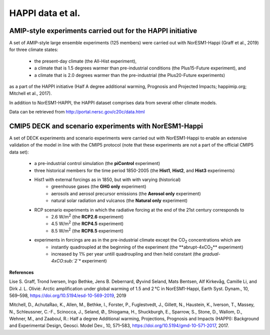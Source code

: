 .. _happi_data.rst

HAPPI data et al.
=============

AMIP-style experiments carried out for the HAPPI initiative
^^^^^^^^^^^^^

A set of AMIP-style large ensemble experiments (125 members) were carried out with NorESM1-Happi (Graff et al., 2019) for three climate states: 

   - the present-day climate (the All-Hist experiment), 
   - a climate that is 1.5 degrees warmer than pre-industrial conditions (the Plus15-Future experiment), and 
   - a climate that is 2.0 degrees warmer than the pre-industrial (the Plus20-Future experiments) 

as a part of the HAPPI initiative (Half A degree additional warming, Prognosis and Projected Impacts; happimip.org; Mitchell et al., 2017). 

In addition to NorESM1-HAPPI, the HAPPI dataset comprises data from several other climate models. 

Data can be retrieved from http://portal.nersc.gov/c20c/data.html


CMIP5 DECK and scenario experiments with NorESM1-Happi
^^^^^^^^^^^^^^^^^^^^^^^

A set of DECK experiments and scenario experiments were carried out with NorESM1-Happi to enable an extensive validation of the model in line with the CMIP5 protocol (note that these experiments are not a part of the official CMIP5 data set):

   - a pre-industrial control simulation (the **piControl** experiment)
   - three historical members for the time period 1850-2005 (the **Hist1**, **Hist2**, and **Hist3** experiments)
   - Hist1 with external forcings as in 1850, but with with varying (historical) 
      - greenhouse gases (the **GHG only** experiment)
      - aerosols and aerosol precursor emissions (the **Aerosol only** experiment)
      - natural solar radiation and vulcanos (the **Natural only** experiment)
   - RCP scenario experiments in which the radiative forcing at the end of the 21st century corresponds to
      - 2.6 W/m\ :sup:`2`\  (the **RCP2.6** experiment)
      - 4.5 W/m\ :sup:`2`\  (the **RCP4.5** experiment)
      - 8.5 W/m\ :sup:`2`\  (the **RCP8.5** experiment)
   - experiments in forcings are as in the pre-industrial climate except the CO\ :sub:`2`\   concentrations which are
      - instantly quadroupled at the beginning of the experiment (the **abrupt-4xCO\ :sub:`2`\ ** experiment)
      - increased by 1% per year untill quadroupling and then held constant (the *gradual-4xCO\ :sub:`2`\ ** experiment)
**References**

Lise S. Graff, Trond Iversen, Ingo Bethke, Jens B. Debernard, Øyvind Seland, Mats Bentsen, Alf Kirkevåg, Camille Li, and Dirk J. L. Olivié: Arctic amplification under global warming of 1.5 and 2 °C in NorESM1-Happi, Earth Syst. Dynam., 10, 569–598, https://doi.org/10.5194/esd-10-569-2019, 2019

Mitchell, D., AchutaRao, K., Allen, M., Bethke, I., Forster, P., Fuglestvedt, J., Gillett, N., Haustein, K., Iverson, T., Massey, N., Schleussner, C.-F., Scinocca, J., Seland, Ø., Shiogama, H., Shuckburgh, E., Sparrow, S., Stone, D., Wallom, D.,
Wehner, M., and Zaaboul, R.: Half a degree Additional warming, Projections, Prognosis and Impacts (HAPPI): Background
and Experimental Design, Geosci. Model Dev., 10, 571–583, https://doi.org/10.5194/gmd-10-571-2017, 2017.
